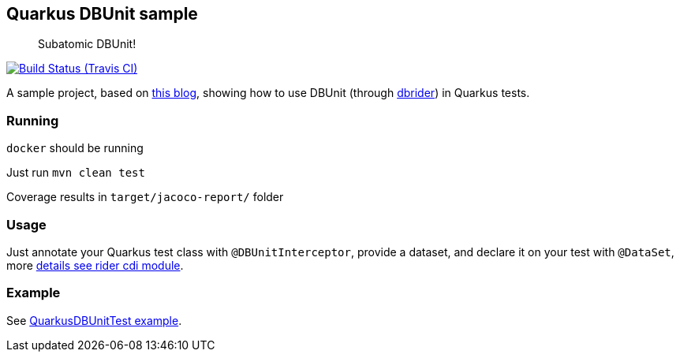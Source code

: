 == Quarkus DBUnit sample
:tip-caption: :bulb:

[quote]
____
Subatomic DBUnit!
____

image:https://travis-ci.org/rmpestano/quarkus-dbunit-sample.svg[Build Status (Travis CI), link=https://travis-ci.org/rmpestano/quarkus-dbunit-sample]


A sample project, based on https://antoniogoncalves.org/2019/06/07/configuring-a-quarkus-application/[this blog^], showing how to use DBUnit (through https://github.com/database-rider/database-rider[dbrider^]) in Quarkus tests.


=== Running

`docker` should be running

Just run `mvn clean test`

Coverage results in `target/jacoco-report/` folder

=== Usage

Just annotate your Quarkus test class with `@DBUnitInterceptor`, provide a dataset, and declare it on your test with `@DataSet`, more https://github.com/database-rider/database-rider#cdi-module[details see rider cdi module^].

=== Example

See https://github.com/database-rider/database-rider/blob/master/rider-examples/quarkus-dbunit-sample/src/test/java/com/github/quarkus/sample/QuarkusDBUnitTest.java#L44[QuarkusDBUnitTest example^].